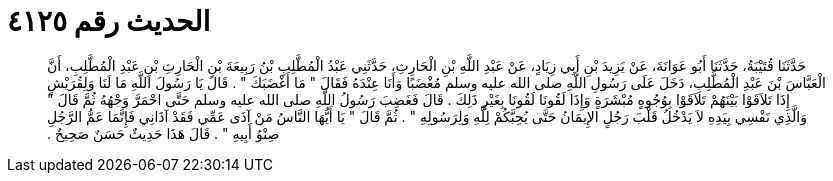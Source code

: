 
= الحديث رقم ٤١٢٥

[quote.hadith]
حَدَّثَنَا قُتَيْبَةُ، حَدَّثَنَا أَبُو عَوَانَةَ، عَنْ يَزِيدَ بْنِ أَبِي زِيَادٍ، عَنْ عَبْدِ اللَّهِ بْنِ الْحَارِثِ، حَدَّثَنِي عَبْدُ الْمُطَّلِبِ بْنُ رَبِيعَةَ بْنِ الْحَارِثِ بْنِ عَبْدِ الْمُطَّلِبِ، أَنَّ الْعَبَّاسَ بْنَ عَبْدِ الْمُطَّلِبِ، دَخَلَ عَلَى رَسُولِ اللَّهِ صلى الله عليه وسلم مُغْضَبًا وَأَنَا عِنْدَهُ فَقَالَ ‏"‏ مَا أَغْضَبَكَ ‏"‏ ‏.‏ قَالَ يَا رَسُولَ اللَّهِ مَا لَنَا وَلِقُرَيْشٍ إِذَا تَلاَقَوْا بَيْنَهُمْ تَلاَقَوْا بِوُجُوهٍ مُبْشَرَةٍ وَإِذَا لَقُونَا لَقُونَا بِغَيْرِ ذَلِكَ ‏.‏ قَالَ فَغَضِبَ رَسُولُ اللَّهِ صلى الله عليه وسلم حَتَّى احْمَرَّ وَجْهُهُ ثُمَّ قَالَ ‏"‏ وَالَّذِي نَفْسِي بِيَدِهِ لاَ يَدْخُلُ قَلْبَ رَجُلٍ الإِيمَانُ حَتَّى يُحِبَّكُمْ لِلَّهِ وَلِرَسُولِهِ ‏"‏ ‏.‏ ثُمَّ قَالَ ‏"‏ يَا أَيُّهَا النَّاسُ مَنْ آذَى عَمِّي فَقَدْ آذَانِي فَإِنَّمَا عَمُّ الرَّجُلِ صِنْوُ أَبِيهِ ‏"‏ ‏.‏ قَالَ هَذَا حَدِيثٌ حَسَنٌ صَحِيحٌ ‏.‏